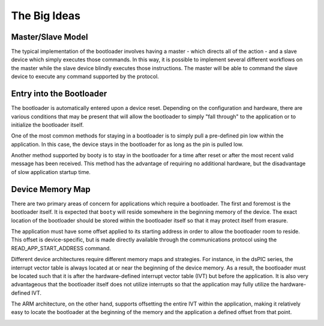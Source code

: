 =====================
The Big Ideas
=====================

----------------------------
Master/Slave Model
----------------------------

The typical implementation of the bootloader involves having a master - which directs all of the action - and
a slave device which simply executes those commands.  In this way, it is possible to implement several different
workflows on the master while the slave device blindly executes those instructions.  The master will be able
to command the slave device to execute any command supported by the protocol.

.. image:: img/master-slave-model.png
    :align: center
    :alt: master/slave model

----------------------------
Entry into the Bootloader
----------------------------

The bootloader is automatically entered upon a device reset.  Depending on the configuration and hardware, there
are various conditions that may be present that will allow the bootloader to simply "fall through" to the
application or to initialize the bootloader itself.

One of the most common methods for staying in a bootloader is to simply pull a pre-defined pin low within the
application.  In this case, the device stays in the bootloader for as long as the pin is pulled low.

.. image:: img/entry-pin-low.png
    :align: center
    :alt: flow chart, entry pin low

Another method supported by booty is to stay in the bootloader for a time after reset or after the most recent
valid message has been received.  This method has the advantage of requiring no additional hardware, but the
disadvantage of slow application startup time.

----------------------------
Device Memory Map
----------------------------

There are two primary areas of concern for applications which require a bootloader.  The first and foremost
is the bootloader itself.  It is expected that ``booty`` will reside somewhere in the beginning memory of the
device.  The exact location of the bootloader should be stored within the bootloader itself so that it may
protect itself from erasure.

The application must have some offset applied to its starting address in order to allow the bootloader room to
reside.  This offset is device-specific, but is made directly available through the communications protocol
using the READ_APP_START_ADDRESS command.

Different device architectures require different memory maps and strategies.  For instance, in the dsPIC
series, the interrupt vector table is always located at or near the beginning of the device memory.  As
a result, the bootloader must be located such that it is after the hardware-defined interrupt vector
table (IVT) but before the application.  It is also very advantageous that the bootloader itself does not
utilize interrupts so that the application may fully utilize the hardware-defined IVT.

The ARM architecture, on the other hand, supports offsetting the entire IVT within the application, making it
relatively easy to locate the bootloader at the beginning of the memory and the application a defined offset
from that point.

.. image:: img/memory-map.png
    :align: center
    :alt: memory maps


